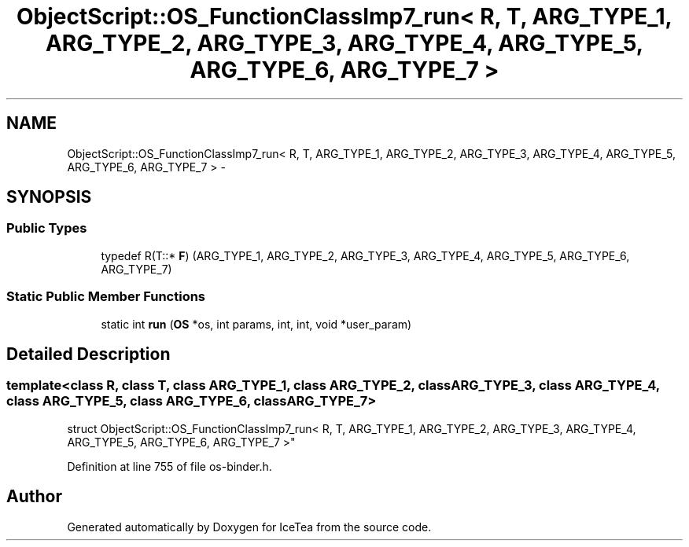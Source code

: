 .TH "ObjectScript::OS_FunctionClassImp7_run< R, T, ARG_TYPE_1, ARG_TYPE_2, ARG_TYPE_3, ARG_TYPE_4, ARG_TYPE_5, ARG_TYPE_6, ARG_TYPE_7 >" 3 "Sat Mar 26 2016" "IceTea" \" -*- nroff -*-
.ad l
.nh
.SH NAME
ObjectScript::OS_FunctionClassImp7_run< R, T, ARG_TYPE_1, ARG_TYPE_2, ARG_TYPE_3, ARG_TYPE_4, ARG_TYPE_5, ARG_TYPE_6, ARG_TYPE_7 > \- 
.SH SYNOPSIS
.br
.PP
.SS "Public Types"

.in +1c
.ti -1c
.RI "typedef R(T::* \fBF\fP) (ARG_TYPE_1, ARG_TYPE_2, ARG_TYPE_3, ARG_TYPE_4, ARG_TYPE_5, ARG_TYPE_6, ARG_TYPE_7)"
.br
.in -1c
.SS "Static Public Member Functions"

.in +1c
.ti -1c
.RI "static int \fBrun\fP (\fBOS\fP *os, int params, int, int, void *user_param)"
.br
.in -1c
.SH "Detailed Description"
.PP 

.SS "template<class R, class T, class ARG_TYPE_1, class ARG_TYPE_2, class ARG_TYPE_3, class ARG_TYPE_4, class ARG_TYPE_5, class ARG_TYPE_6, class ARG_TYPE_7>
.br
struct ObjectScript::OS_FunctionClassImp7_run< R, T, ARG_TYPE_1, ARG_TYPE_2, ARG_TYPE_3, ARG_TYPE_4, ARG_TYPE_5, ARG_TYPE_6, ARG_TYPE_7 >"

.PP
Definition at line 755 of file os\-binder\&.h\&.

.SH "Author"
.PP 
Generated automatically by Doxygen for IceTea from the source code\&.
